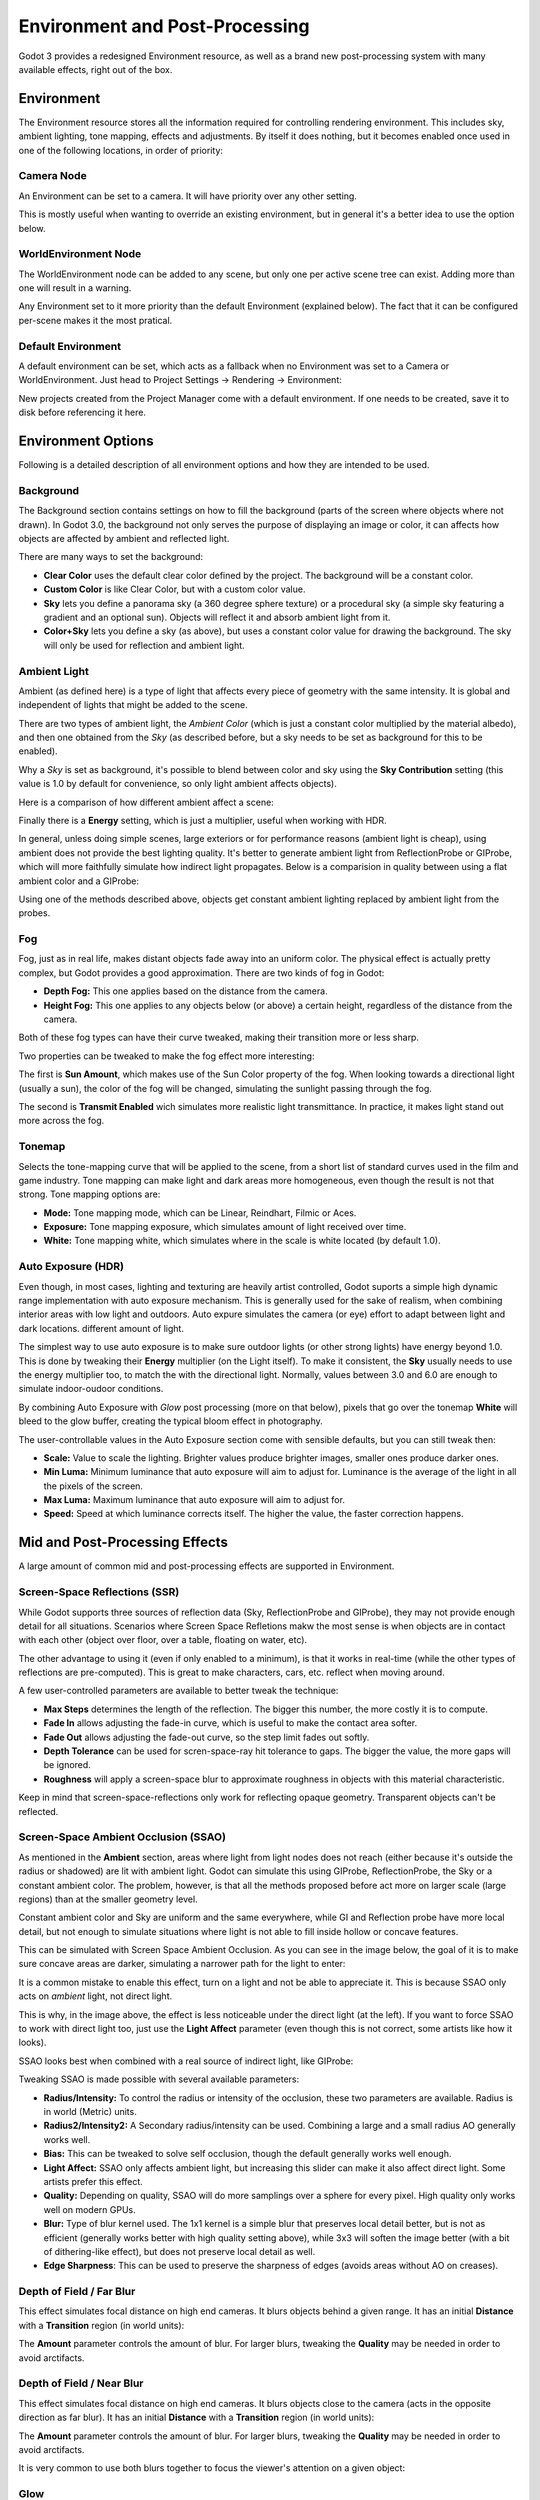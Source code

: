 .. _doc_environment_and_post_processing:

Environment and Post-Processing
===============================

Godot 3 provides a redesigned Environment resource, as well as a brand new post-processing system with many available effects, right out of the box.

Environment
-----------

The Environment resource stores all the information required for controlling rendering environment. This includes sky, ambient lighting, tone mapping, effects and adjustments.
By itself it does nothing, but it becomes enabled once used in one of the following locations, in order of priority:

Camera Node
^^^^^^^^^^^^

An Environment can be set to a camera. It will have priority over any other setting.

.. image:: img/environment_camera.png

This is mostly useful when wanting to override an existing environment, but in general it's a better idea to use the option below.


WorldEnvironment Node
^^^^^^^^^^^^^^^^^^^^^

The WorldEnvironment node can be added to any scene, but only one per active scene tree can exist. Adding more than one will result in a warning.

.. image:: img/environment_world.png

Any Environment set to it more priority than the default Environment (explained below). The fact that it can be configured per-scene makes it the most pratical.


Default Environment
^^^^^^^^^^^^^^^^^^^^^

A default environment can be set, which acts as a fallback when no Environment was set to a Camera or WorldEnvironment.
Just head to Project Settings -> Rendering -> Environment:

.. image:: img/environment_default.png

New projects created from the Project Manager come with a default environment. If one needs to be created, save it to disk before referencing it here.

Environment Options
-------------------

Following is a detailed description of all environment options and how they are intended to be used.


Background
^^^^^^^^^^

The Background section contains settings on how to fill the background (parts of the screen where objects where not drawn). In Godot 3.0, the background not only serves the purpose
of displaying an image or color, it can affects how objects are affected by ambient and reflected light.

.. image:: img/environment_background1.png

There are many ways to set the background: 

- **Clear Color** uses the default clear color defined by the project. The background will be a constant color.
- **Custom Color** is like Clear Color, but with a custom color value.
- **Sky** lets you define a panorama sky (a 360 degree sphere texture) or a procedural sky (a simple sky featuring a gradient and an optional sun). Objects will reflect it and absorb ambient light from it.
- **Color+Sky** lets you define a sky (as above), but uses a constant color value for drawing the background. The sky will only be used for reflection and ambient light.


Ambient Light
^^^^^^^^^^^^^

Ambient (as defined here) is a type of light that affects every piece of geometry with the same intensity. It is global and independent of lights that might be added to the scene. 

There are two types of ambient light, the *Ambient Color* (which is just a constant color multiplied by the material albedo), and then one obtained from the *Sky* (as described before, but a sky needs to be set as background for this to be enabled). 

.. image:: img/environment_ambient.png


Why a *Sky* is set as background, it's possible to blend between color and sky using the **Sky Contribution** setting (this value is 1.0 by default for convenience, so only light ambient affects objects).

Here is a comparison of how different ambient affect a scene:

.. image:: img/environment_ambient2.png

Finally there is a **Energy** setting, which is just a multiplier, useful when working with HDR.

In general, unless doing simple scenes, large exteriors or for performance reasons (ambient light is cheap), using ambient does not provide the best lighting quality. It's better to generate
ambient light from ReflectionProbe or GIProbe, which will more faithfully simulate how indirect light propagates. Below is a comparision in quality between using a flat ambient color and a GIProbe:

.. image:: img/environment_ambient_comparison.png

Using one of the methods described above, objects get constant ambient lighting replaced by ambient light from the probes.

Fog
^^^

Fog, just as in real life, makes distant objects fade away into an uniform color. The physical effect is actually pretty complex, but Godot provides a good approximation. There are two kinds of fog in Godot:

- **Depth Fog:** This one applies based on the distance from the camera.
- **Height Fog:** This one applies to any objects below (or above) a certain height, regardless of the distance from the camera.

.. image:: img/environment_fog_depth_height.png

Both of these fog types can have their curve tweaked, making their transition more or less sharp.

Two properties can be tweaked to make the fog effect more interesting:

The first is **Sun Amount**, which makes use of the Sun Color property of the fog. When looking towards a directional light (usually a sun), the color of the fog will be changed, simulating the sunlight passing through the fog.

The second is **Transmit Enabled** wich simulates more realistic light transmittance. In practice, it makes light stand out more across the fog.

.. image:: img/environment_fog_transmission.png

Tonemap
^^^^^^^

Selects the tone-mapping curve that will be applied to the scene, from a short list of standard curves used in the film and game industry. Tone mapping can make light and dark areas more homogeneous, even though the result is not that strong. Tone mapping options are:

- **Mode:** Tone mapping mode, which can be Linear, Reindhart, Filmic or Aces.
- **Exposure:** Tone mapping exposure, which simulates amount of light received over time.
- **White:** Tone mapping white, which simulates where in the scale is white located (by default 1.0).

Auto Exposure (HDR)
^^^^^^^^^^^^^^^^^^^

Even though, in most cases, lighting and texturing are heavily artist controlled, Godot suports a simple high dynamic range implementation with auto exposure mechanism. This is generally used for the
sake of realism, when combining interior areas with low light and outdoors. Auto expure simulates the camera (or eye) effort to adapt between light and dark locations.
different amount of light.

.. image:: img/environment_hdr_autoexp.gif

The simplest way to use auto exposure is to make sure outdoor lights (or other strong lights) have energy beyond 1.0. This is done by tweaking their **Energy** multiplier (on the Light itself). To
make it consistent, the **Sky** usually needs to use the energy multiplier too, to match the with the directional light. Normally, values between 3.0 and 6.0 are enough to simulate indoor-oudoor conditions.

By combining Auto Exposure with *Glow* post processing (more on that below), pixels that go over the tonemap **White** will bleed to the glow buffer, creating the typical bloom effect in photography.

.. image:: img/environment_hdr_bloom.png

The user-controllable values in the Auto Exposure section come with sensible defaults, but you can still tweak then:

.. image:: img/environment_hdr.png

- **Scale:** Value to scale the lighting. Brighter values produce brighter images, smaller ones produce darker ones.
- **Min Luma:** Minimum luminance that auto exposure will aim to adjust for. Luminance is the average of the light in all the pixels of the screen.
- **Max Luma:** Maximum luminance that auto exposure will aim to adjust for.
- **Speed:** Speed at which luminance corrects itself. The higher the value, the faster correction happens.

Mid and Post-Processing Effects
-------------------------------

A large amount of common mid and post-processing effects are supported in Environment.

Screen-Space Reflections (SSR)
^^^^^^^^^^^^^^^^^^^^^^^^^^^^^^

While Godot supports three sources of reflection data (Sky, ReflectionProbe and GIProbe), they may not provide enough detail for all situations. Scenarios
where Screen Space Refletions makw the most sense is when objects are in contact with each other (object over floor, over a table, floating on water, etc). 

.. image:: img/environment_ssr.png

The other advantage to using it (even if only enabled to a minimum), is that it works in real-time (while the other types of reflections are pre-computed). This is great to
make characters, cars, etc. reflect when moving around.

A few user-controlled parameters are available to better tweak the technique:

- **Max Steps** determines the length of the reflection. The bigger this number, the more costly it is to compute.
- **Fade In** allows adjusting the fade-in curve, which is useful to make the contact area softer.
- **Fade Out** allows adjusting the fade-out curve, so the step limit fades out softly.
- **Depth Tolerance** can be used for scren-space-ray hit tolerance to gaps. The bigger the value, the more gaps will be ignored.
- **Roughness** will apply a screen-space blur to approximate roughness in objects with this material characteristic.

Keep in mind that screen-space-reflections only work for reflecting opaque geometry. Transparent objects can't be reflected.

Screen-Space Ambient Occlusion (SSAO)
^^^^^^^^^^^^^^^^^^^^^^^^^^^^^^^^^^^^^

As mentioned in the **Ambient** section, areas where light from light nodes does not reach (either because it's outside the radius or shadowed) are lit with ambient light. Godot can simulate this using GIProbe, ReflectionProbe, the Sky or a constant ambient color. The problem, however, is that all the methods proposed before act more on larger scale (large regions) than at the smaller geometry level.

Constant ambient color and Sky are uniform and the same everywhere, while GI and Reflection probe have more local detail, but not enough to simulate situations where light is not able to fill inside hollow or concave features.

This can be simulated with Screen Space Ambient Occlusion. As you can see in the image below, the goal of it is to make sure concave areas are darker, simulating a narrower path for the light to enter:

.. image:: img/environment_ssao.png

It is a common mistake to enable this effect, turn on a light and not be able to appreciate it. This is because SSAO only acts on *ambient* light, not direct light. 

This is why, in the image above, the effect is less noticeable under the direct light (at the left). If you want to force SSAO to work with direct light too, just use the **Light Affect** parameter (even though this is not correct, some artists like how it looks). 

SSAO looks best when combined with a real source of indirect light, like GIProbe:

.. image:: img/environment_ssao2.png

Tweaking SSAO is made possible with several available parameters:

.. image:: img/environment_ssao_parameters.png

- **Radius/Intensity:** To control the radius or intensity of the occlusion, these two parameters are available. Radius is in world (Metric) units.
- **Radius2/Intensity2:** A Secondary radius/intensity can be used. Combining a large and a small radius AO generally works well.
- **Bias:** This can be tweaked to solve self occlusion, though the default generally works well enough.
- **Light Affect:** SSAO only affects ambient light, but increasing this slider can make it also affect direct light. Some artists prefer this effect.
- **Quality:** Depending on quality, SSAO will do more samplings over a sphere for every pixel. High quality only works well on modern GPUs.
- **Blur:** Type of blur kernel used. The 1x1 kernel is a simple blur that preserves local detail better, but is not as efficient (generally works better with high quality setting above), while 3x3 will soften the image better (with a bit of dithering-like effect), but does not preserve local detail as well.
- **Edge Sharpness**: This can be used to preserve the sharpness of edges (avoids areas without AO on creases).

Depth of Field / Far Blur
^^^^^^^^^^^^^^^^^^^^^^^^^

This effect simulates focal distance on high end cameras. It blurs objects behind a given range. 
It has an initial **Distance** with a **Transition** region (in world units):

.. image:: img/environment_dof_far.png

The **Amount** parameter controls the amount of blur. For larger blurs, tweaking the **Quality** may be needed in order to avoid arctifacts.


Depth of Field / Near Blur
^^^^^^^^^^^^^^^^^^^^^^^^^^

This effect simulates focal distance on high end cameras. It blurs objects close to the camera (acts in the opposite direction as far blur).
It has an initial **Distance** with a **Transition** region (in world units):

.. image:: img/environment_dof_near.png

The **Amount** parameter controls the amount of blur. For larger blurs, tweaking the **Quality** may be needed in order to avoid arctifacts.

It is very common to use both blurs together to focus the viewer's attention on a given object:

.. image:: img/environment_mixed_blur.png


Glow
^^^^

In photography and film, when light amount exceeds the maxium supported by the media (be it analog or digital), it generally bleeds outwards to darker regions of the image. This is simulated in Godot with
the **Glow** effect. 

.. image:: img/environment_glow1.png

By default, even if the effect is enabled, it will be very weak or invisible. One of two conditions need to happen for it to actually show:

- 1) The light in a pixel surpasses the **HDR Treshold** (where 0 is all light surpasses it, and 1.0 is light over the tonemapper **White** value). Normally this value is expected to be at 1.0, but it can be lowered to allow more light to bleed. There is also an extra parameter, **HDR Scale** that allows scaling (making brighter or darker) the light surpasing the threshold.

.. image:: img/environment_glow_threshold.png

- 2) The Bloom effect has a value set greater than 0. As it increases, it sends the whole screen to the glow processor at higher amounts.

.. image:: img/environment_glow_bloom.png

Both will cause the light to start bleeding out of the brighter areas.

Once glow is visible, it can be controlled with a few extra parameters:

- **Intensity** is an overall scale for the effect, it can be made stronger or weaker (0.0 removes it).
- **Strength** is how strong the gaussian filter kernel is processed. Greater values make the filter saturate and expand outwards. In general changing this is not needed, as the size can be more efficienly adjusted with the **Levels**.

The **Blend Mode** of the effect can also be changed:

- **Additive** is the strongest one, as it just adds the glow effect over the image with no blending involved. In general, it's too strong to be used, but can look good with low intensity Bloom (produces a dream-like effect).
- **Screen** is the default one. It ensures glow never brights more than itself, and works great as an all around.
- **Softlight** is the weakest one, producing only a subtle color disturbance arround the objects. This mode works best on dark scenes.
- **Replace** can be used to blur the whole screen or debug the effect. It just shows the glow effect without the image below.

To change the glow effect size and shape, Godot provides **Levels**. Smaller levels are strong glows that appear around objects, while large levels are hazy glows covering the whole screen:

.. image:: img/environment_glow_layers.png

The real strength of this system, though, is to combine levels to create more interesting glow patterns:

.. image:: img/environment_glow_layers2.png
 
Finally, as the highest layers are created by stretching small blurred images, it is possible that some blockyness may be visible. Enabling **Bicubic Upscaling* gets rids of the it,
at a minimum performance cost.

.. image:: img/environment_glow_bicubic.png

Adjustments
^^^^^^^^^^^

At the end of processing, Godot offers the possibility to do some standard image adjustments. 

.. image:: img/environment_adjustments.png

The first one is being able to change the typical Brightness, Contrast and Saturation:

.. image:: img/environment_adjustments_bcs.png

The second is by supplying a color correction gradient. A regular black to white gradient like the following one will produce no effect:

.. image:: img/environment_adjusments_default_gradient.png

But creating custom ones will allow to map each channel to a different color:

.. image:: img/environment_adjusments_custom_gradient.png







